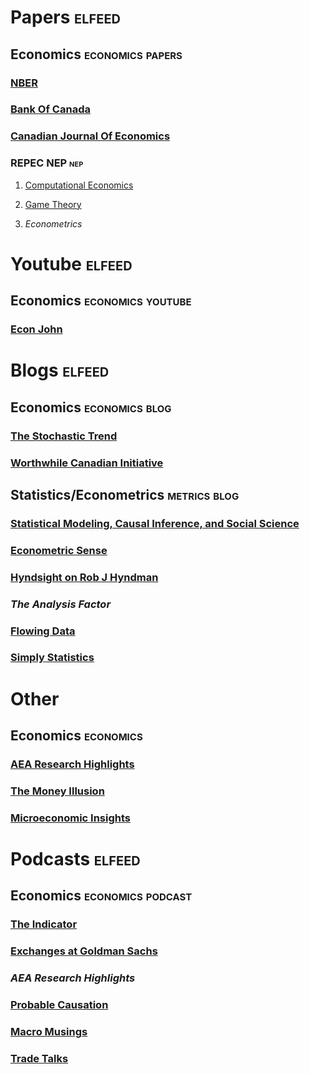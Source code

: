 * Papers :elfeed:
**  Economics :economics:papers:
*** [[https://back.nber.org/rss/new.xml][NBER]]
*** [[https://www.bankofcanada.ca/content_type/working-papers/feed/][Bank Of Canada]]
*** [[https://onlinelibrary.wiley.com/feed/15405982/most-recent][Canadian Journal Of Economics]]
*** REPEC NEP :nep:
**** [[http://nep.repec.org/rss/nep-cmp.rss.xml][Computational Economics]]
**** [[http://nep.repec.org/rss/nep-gth.rss.xml][Game Theory]]
**** [[p][Econometrics]]

* Youtube :elfeed:
**  Economics :economics:youtube:
*** [[https://www.youtube.com/feeds/videos.xml?channel_id=UCtGO-l5UPnrsLXOGG9nMF5w][Econ John]]

* Blogs :elfeed:
**  Economics :economics:blog:
*** [[http://stochastictrend.blogspot.com/feeds/posts/default][The Stochastic Trend]]
*** [[http://worthwhile.typepad.com/worthwhile_canadian_initi/atom.xml][Worthwhile Canadian Initiative]]
**  Statistics/Econometrics :metrics:blog:
*** [[http://www.stat.columbia.edu/~cook/movabletype/mlm/atom.xml][Statistical Modeling, Causal Inference, and Social Science]]
*** [[http://econometricsense.blogspot.com/feeds/posts/default][Econometric Sense]]
*** [[http://robjhyndman.com/researchtips/feed/][Hyndsight on Rob J Hyndman]]
*** [[Analysis F][The Analysis Factor]]
*** [[https://flowingdata.com/feed/][Flowing Data]]
*** [[https://simplystatistics.org/index.xml][Simply Statistics]]

* Other
** Economics :economics:
*** [[https://www.aeaweb.org/research/rss-feed][AEA Research Highlights]]
*** [[http://www.themoneyillusion.com/?feed=rss2][The Money Illusion]]
*** [[http://microeconomicinsights.org/feed/][Microeconomic Insights]]

* Podcasts :elfeed:
** Economics :economics:podcast:
*** [[https://feeds.npr.org/510325/podcast.xml][The Indicator]]
*** [[https://feeds.megaphone.fm/GLD9218176758][Exchanges at Goldman Sachs]]
*** [[aearesearchhighlights.libsyn.com/rss][AEA Research Highlights]]
*** [[https://feed.podbean.com/probablecausation/feed.xml][Probable Causation]]
*** [[https://www.mercatus.org/bridge/feed][Macro Musings]]
*** [[https://www.tradetalkspodcast.com/feed/podcast][Trade Talks]]
